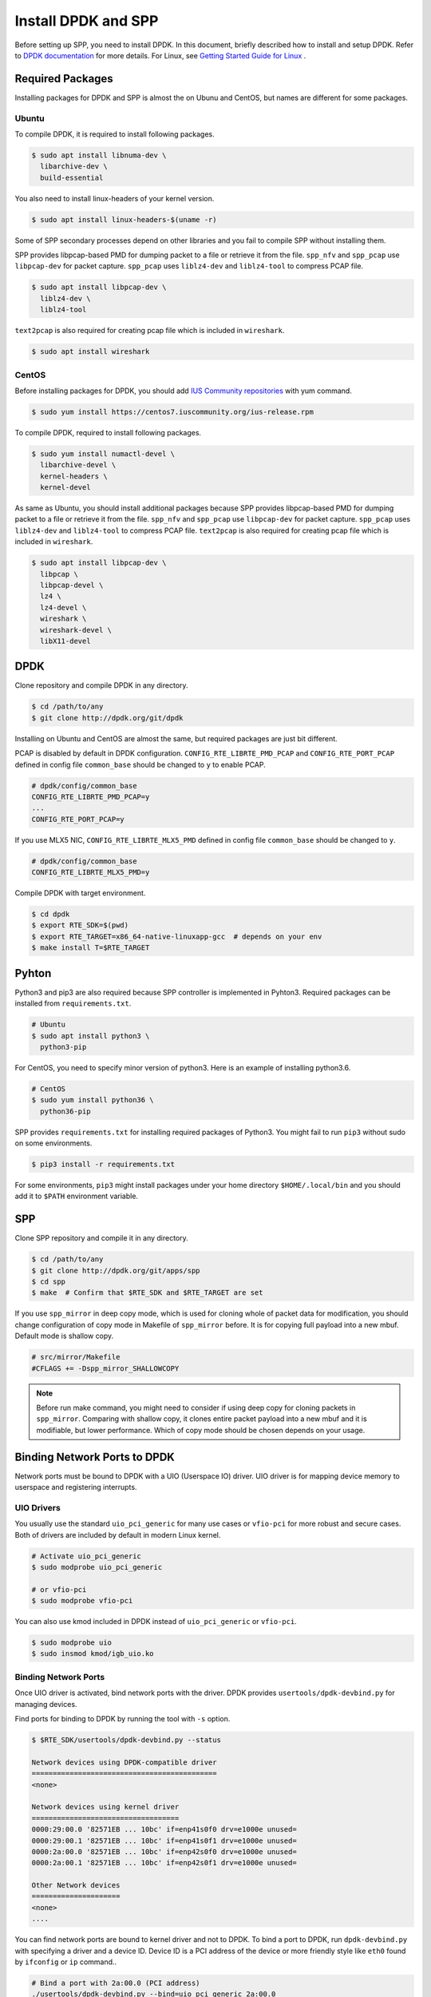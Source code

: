 ..  SPDX-License-Identifier: BSD-3-Clause
    Copyright(c) 2017-2019 Nippon Telegraph and Telephone Corporation


.. _setup_install_dpdk_spp:

Install DPDK and SPP
====================

Before setting up SPP, you need to install DPDK.
In this document, briefly described how to install and setup DPDK.
Refer to `DPDK documentation
<https://dpdk.org/doc/guides/>`_ for more details.
For Linux, see `Getting Started Guide for Linux
<http://www.dpdk.org/doc/guides/linux_gsg/index.html>`_ .


.. _setup_install_packages:

Required Packages
-----------------

Installing packages for DPDK and SPP is almost the on Ubunu and CentOS,
but names are different for some packages.


Ubuntu
~~~~~~

To compile DPDK, it is required to install following packages.

.. code-block:: console

    $ sudo apt install libnuma-dev \
      libarchive-dev \
      build-essential

You also need to install linux-headers of your kernel version.

.. code-block:: console

    $ sudo apt install linux-headers-$(uname -r)

Some of SPP secondary processes depend on other libraries and you fail to
compile SPP without installing them.

SPP provides libpcap-based PMD for dumping packet to a file or retrieve
it from the file.
``spp_nfv`` and ``spp_pcap`` use ``libpcap-dev`` for packet capture.
``spp_pcap`` uses ``liblz4-dev`` and ``liblz4-tool`` to compress PCAP file.

.. code-block:: console

   $ sudo apt install libpcap-dev \
     liblz4-dev \
     liblz4-tool

``text2pcap`` is also required for creating pcap file which
is included in ``wireshark``.

.. code-block:: console

    $ sudo apt install wireshark


CentOS
~~~~~~

Before installing packages for DPDK, you should add
`IUS Community repositories
<https://ius.io/GettingStarted/>`_
with yum command.

.. code-block:: console

    $ sudo yum install https://centos7.iuscommunity.org/ius-release.rpm

To compile DPDK, required to install following packages.

.. code-block:: console

    $ sudo yum install numactl-devel \
      libarchive-devel \
      kernel-headers \
      kernel-devel

As same as Ubuntu, you should install additional packages because
SPP provides libpcap-based PMD for dumping packet to a file or retrieve
it from the file.
``spp_nfv`` and ``spp_pcap`` use ``libpcap-dev`` for packet capture.
``spp_pcap`` uses ``liblz4-dev`` and ``liblz4-tool`` to compress PCAP file.
``text2pcap`` is also required for creating pcap file which is included in ``wireshark``.

.. code-block:: console

   $ sudo apt install libpcap-dev \
     libpcap \
     libpcap-devel \
     lz4 \
     lz4-devel \
     wireshark \
     wireshark-devel \
     libX11-devel


.. _setup_install_dpdk:

DPDK
----

Clone repository and compile DPDK in any directory.

.. code-block:: console

    $ cd /path/to/any
    $ git clone http://dpdk.org/git/dpdk

Installing on Ubuntu and CentOS are almost the same, but required packages
are just bit different.

PCAP is disabled by default in DPDK configuration.
``CONFIG_RTE_LIBRTE_PMD_PCAP`` and ``CONFIG_RTE_PORT_PCAP`` defined in
config file ``common_base`` should be changed to ``y`` to enable PCAP.

.. code-block:: console

    # dpdk/config/common_base
    CONFIG_RTE_LIBRTE_PMD_PCAP=y
    ...
    CONFIG_RTE_PORT_PCAP=y

If you use MLX5 NIC, ``CONFIG_RTE_LIBRTE_MLX5_PMD`` defined in
config file ``common_base`` should be changed to ``y``.

.. code-block:: none

    # dpdk/config/common_base
    CONFIG_RTE_LIBRTE_MLX5_PMD=y

Compile DPDK with target environment.

.. code-block:: console

    $ cd dpdk
    $ export RTE_SDK=$(pwd)
    $ export RTE_TARGET=x86_64-native-linuxapp-gcc  # depends on your env
    $ make install T=$RTE_TARGET

Pyhton
------

Python3 and pip3 are also required because SPP controller is implemented
in Pyhton3. Required packages can be installed from ``requirements.txt``.

.. code-block:: console

    # Ubuntu
    $ sudo apt install python3 \
      python3-pip

For CentOS, you need to specify minor version of python3.
Here is an example of installing python3.6.

.. code-block:: console

    # CentOS
    $ sudo yum install python36 \
      python36-pip

SPP provides ``requirements.txt`` for installing required packages of Python3.
You might fail to run ``pip3`` without sudo on some environments.

.. code-block:: console

    $ pip3 install -r requirements.txt

For some environments, ``pip3`` might install packages under your home
directory ``$HOME/.local/bin`` and you should add it to ``$PATH`` environment
variable.


.. _setup_install_spp:

SPP
---

Clone SPP repository and compile it in any directory.

.. code-block:: console

    $ cd /path/to/any
    $ git clone http://dpdk.org/git/apps/spp
    $ cd spp
    $ make  # Confirm that $RTE_SDK and $RTE_TARGET are set

If you use ``spp_mirror`` in deep copy mode,
which is used for cloning whole of packet data for modification,
you should change configuration of copy mode in Makefile of ``spp_mirror``
before.
It is for copying full payload into a new mbuf.
Default mode is shallow copy.

.. code-block:: console

    # src/mirror/Makefile
    #CFLAGS += -Dspp_mirror_SHALLOWCOPY

.. note::

    Before run make command, you might need to consider if using deep copy
    for cloning packets in ``spp_mirror``. Comparing with shallow copy, it
    clones entire packet payload into a new mbuf and it is modifiable,
    but lower performance. Which of copy mode should be chosen depends on
    your usage.


Binding Network Ports to DPDK
-----------------------------

Network ports must be bound to DPDK with a UIO (Userspace IO) driver.
UIO driver is for mapping device memory to userspace and registering
interrupts.

UIO Drivers
~~~~~~~~~~~

You usually use the standard ``uio_pci_generic`` for many use cases
or ``vfio-pci`` for more robust and secure cases.
Both of drivers are included by default in modern Linux kernel.

.. code-block:: console

    # Activate uio_pci_generic
    $ sudo modprobe uio_pci_generic

    # or vfio-pci
    $ sudo modprobe vfio-pci

You can also use kmod included in DPDK instead of ``uio_pci_generic``
or ``vfio-pci``.

.. code-block:: console

    $ sudo modprobe uio
    $ sudo insmod kmod/igb_uio.ko

Binding Network Ports
~~~~~~~~~~~~~~~~~~~~~

Once UIO driver is activated, bind network ports with the driver.
DPDK provides ``usertools/dpdk-devbind.py`` for managing devices.

Find ports for binding to DPDK by running the tool with ``-s`` option.

.. code-block:: console

    $ $RTE_SDK/usertools/dpdk-devbind.py --status

    Network devices using DPDK-compatible driver
    ============================================
    <none>

    Network devices using kernel driver
    ===================================
    0000:29:00.0 '82571EB ... 10bc' if=enp41s0f0 drv=e1000e unused=
    0000:29:00.1 '82571EB ... 10bc' if=enp41s0f1 drv=e1000e unused=
    0000:2a:00.0 '82571EB ... 10bc' if=enp42s0f0 drv=e1000e unused=
    0000:2a:00.1 '82571EB ... 10bc' if=enp42s0f1 drv=e1000e unused=

    Other Network devices
    =====================
    <none>
    ....

You can find network ports are bound to kernel driver and not to DPDK.
To bind a port to DPDK, run ``dpdk-devbind.py`` with specifying a driver
and a device ID.
Device ID is a PCI address of the device or more friendly style like
``eth0`` found by ``ifconfig`` or ``ip`` command..

.. code-block:: console

    # Bind a port with 2a:00.0 (PCI address)
    ./usertools/dpdk-devbind.py --bind=uio_pci_generic 2a:00.0

    # or eth0
    ./usertools/dpdk-devbind.py --bind=uio_pci_generic eth0


After binding two ports, you can find it is under the DPDK driver and
cannot find it by using ``ifconfig`` or ``ip``.

.. code-block:: console

    $ $RTE_SDK/usertools/dpdk-devbind.py -s

    Network devices using DPDK-compatible driver
    ============================================
    0000:2a:00.0 '82571EB ... 10bc' drv=uio_pci_generic unused=vfio-pci
    0000:2a:00.1 '82571EB ... 10bc' drv=uio_pci_generic unused=vfio-pci

    Network devices using kernel driver
    ===================================
    0000:29:00.0 '...' if=enp41s0f0 drv=e1000e unused=vfio-pci,uio_pci_generic
    0000:29:00.1 '...' if=enp41s0f1 drv=e1000e unused=vfio-pci,uio_pci_generic

    Other Network devices
    =====================
    <none>
    ....


Confirm DPDK is setup properly
------------------------------

For testing, you can confirm if you are ready to use DPDK by running
DPDK's sample application. ``l2fwd`` is good example to confirm it
before SPP because it is very similar to SPP's worker process for forwarding.

.. code-block:: console

   $ cd $RTE_SDK/examples/l2fwd
   $ make
     CC main.o
     LD l2fwd
     INSTALL-APP l2fwd
     INSTALL-MAP l2fwd.map

In this case, run this application simply with just two options
while DPDK has many kinds of options.

  * ``-l``: core list
  * ``-p``: port mask

.. code-block:: console

   $ sudo ./build/app/l2fwd \
     -l 1-2 \
     -- -p 0x3

It must be separated with ``--`` to specify which option is
for EAL or application.
Refer to `L2 Forwarding Sample Application
<https://dpdk.org/doc/guides/sample_app_ug/l2_forward_real_virtual.html>`_
for more details.


Build Documentation
-------------------

This documentation is able to be built as HTML and PDF formats from make
command. Before compiling the documentation, you need to install some of
packages required to compile.

For HTML documentation, install sphinx and additional theme.

.. code-block:: console

    $ pip3 install sphinx \
      sphinx-rtd-theme

For PDF, inkscape and latex packages are required.

.. code-block:: console

    # Ubuntu
    $ sudo apt install inkscape \
      texlive-latex-extra \
      texlive-latex-recommended

.. code-block:: console

    # CentOS
    $ sudo yum install inkscape \
      texlive-latex

You might also need to install ``latexmk`` in addition to if you use
Ubuntu 18.04 LTS.

.. code-block:: console

    $ sudo apt install latexmk

HTML documentation is compiled by running make with ``doc-html``. This
command launch sphinx for compiling HTML documents.
Compiled HTML files are created in ``docs/guides/_build/html/`` and
You can find the top page ``index.html`` in the directory.

.. code-block:: console

    $ make doc-html

PDF documentation is compiled with ``doc-pdf`` which runs latex for.
Compiled PDF file is created as ``docs/guides/_build/html/SoftPatchPanel.pdf``.

.. code-block:: console

    $ make doc-pdf

You can also compile both of HTML and PDF documentations with ``doc`` or
``doc-all``.

.. code-block:: console

    $ make doc
    # or
    $ make doc-all

.. note::

    For CentOS, compilation PDF document is not supported.
